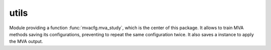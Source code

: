 utils
=====

Module providing a function :func:`mvacfg.mva_study`, which is the center
of this package. It allows to train MVA methods saving its configurations,
preventing to repeat the same configuration twice. It also saves a
instance to apply the MVA output.
